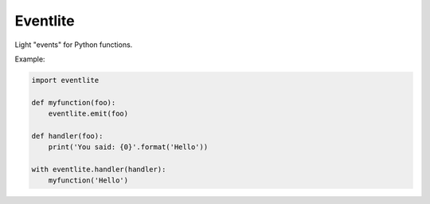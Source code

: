 Eventlite
#########

Light "events" for Python functions.


Example:

.. code-block:: python

    import eventlite

    def myfunction(foo):
        eventlite.emit(foo)

    def handler(foo):
        print('You said: {0}'.format('Hello'))

    with eventlite.handler(handler):
        myfunction('Hello')
